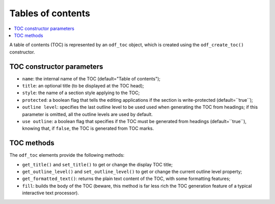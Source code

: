 .. Copyright (c) 2009 Ars Aperta, Itaapy, Pierlis, Talend.

   Authors: Hervé Cauwelier <herve@itaapy.com>
            Jean-Marie Gouarné <jean-marie.gouarne@arsaperta.com>
            Luis Belmar-Letelier <luis@itaapy.com>

   This file is part of Lpod (see: http://lpod-project.org).
   Lpod is free software; you can redistribute it and/or modify it under
   the terms of either:

   a) the GNU General Public License as published by the Free Software
      Foundation, either version 3 of the License, or (at your option)
      any later version.
      Lpod is distributed in the hope that it will be useful,
      but WITHOUT ANY WARRANTY; without even the implied warranty of
      MERCHANTABILITY or FITNESS FOR A PARTICULAR PURPOSE.  See the
      GNU General Public License for more details.
      You should have received a copy of the GNU General Public License
      along with Lpod.  If not, see <http://www.gnu.org/licenses/>.

   b) the Apache License, Version 2.0 (the "License");
      you may not use this file except in compliance with the License.
      You may obtain a copy of the License at
      http://www.apache.org/licenses/LICENSE-2.0


Tables of contents
==================

.. contents::
   :local:

A table of contents (TOC) is represented by an ``odf_toc`` object, which is
created using the ``odf_create_toc()`` constructor.

TOC constructor parameters
--------------------------

- ``name``: the internal name of the TOC (default="Table of contents");
- ``title``: an optional title (to be displayed at the TOC head);
- ``style``: the name of a section style applying to the TOC;
- ``protected``: a boolean flag that tells the editing applications if the
  section is write-protected (default=``true``);
- ``outline level``: specifies the last outline level to be used used when
  generating the TOC from headings; if this parameter is omitted, all the
  outline levels are used by default.
- ``use outline``: a boolean flag that specifies if the TOC must be generated
  from headings (default=``true``), knowing that, if ``false``, the TOC is
  generated from TOC marks.

TOC methods
-----------

The ``odf_toc`` elements provide the following methods:

- ``get_title()`` and ``set_title()`` to get or change the display TOC title;
- ``get_outline_level()`` and ``set_outline_level()`` to get or change the
  current outline level property;
- ``get_formatted_text()``: returns the plain text content of the TOC, with some
  formatting features;
- ``fill``: builds the body of the TOC (beware, this method is far less rich
  the TOC generation feature of a typical interactive text processor).


